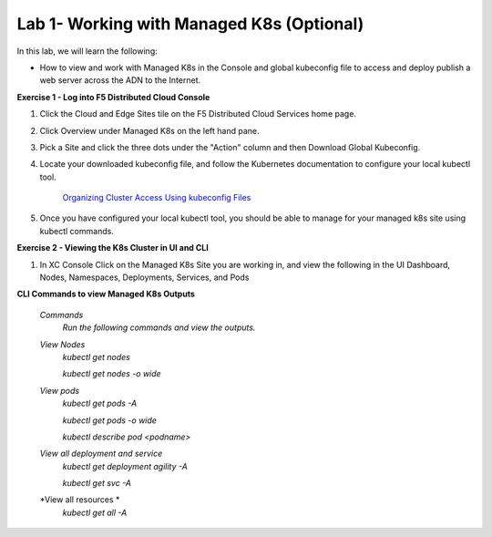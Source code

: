Lab 1- Working with Managed K8s (Optional)
-------------------------------------------------------------------------

In this lab, we will learn the following:

•  How to view and work with Managed K8s in the Console and global kubeconfig file to access and deploy publish a web server across the ADN to the Internet.

**Exercise 1 - Log into F5 Distributed Cloud Console**


#. Click the Cloud and Edge Sites tile on the F5 Distributed Cloud Services home page.

   .. image:: ../images/xchomepage.png
      :width: 400pt

#. Click Overview under Managed K8s on the left hand pane.

   .. image:: ../images/managedk8s.png
      :width: 250pt

#. Pick a Site and click the three dots under the "Action" column and then Download Global Kubeconfig.

   .. image:: ../images/globalkubeconfig.png
      :width: 400pt

#. Locate your downloaded kubeconfig file, and follow the Kubernetes documentation to configure your local kubectl tool. 

    `Organizing Cluster Access Using kubeconfig Files <https://kubernetes.io/docs/concepts/configuration/organize-cluster-access-kubeconfig/>`_

#. Once you have configured your local kubectl tool, you should be able to manage for your managed k8s site using kubectl commands.

**Exercise 2 - Viewing the K8s Cluster in UI and CLI**

#. In XC Console Click on the Managed K8s Site you are working in, and view the following in the UI Dashboard, Nodes, Namespaces, Deployments, Services, and Pods

   .. image:: ../images/dasboard.png
      :width: 600pt

   .. image:: ../images/nodes.png
      :width: 600pt

   .. image:: ../images/namespaces.png
      :width: 600pt

   .. image:: ../images/deployments.png
      :width: 600pt

   .. image:: ../images/services.png
      :width: 600pt
   
   .. image:: ../images/pods.png
      :width: 600pt

**CLI Commands to view Managed K8s Outputs**

   *Commands*
      `Run the following commands and view the outputs.`

   *View Nodes*
      `kubectl get nodes`
   
      `kubectl get nodes -o wide`
   
   *View pods*
      `kubectl get pods -A`
   
      `kubectl get pods -o wide`
   
      `kubectl describe pod <podname>`
   
   *View all deployment and service*
      `kubectl get deployment agility -A`
   
      `kubectl get svc -A`

   *View all resources *
      `kubectl get all -A`
   